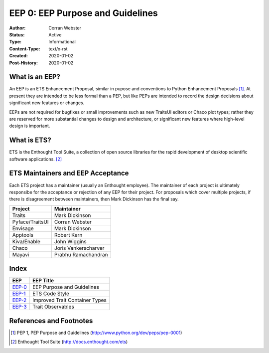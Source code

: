 =================================
EEP 0: EEP Purpose and Guidelines
=================================

:Author: Corran Webster
:Status: Active
:Type: Informational
:Content-Type: text/x-rst
:Created: 2020-01-02
:Post-History: 2020-01-02


What is an EEP?
===============

An EEP is an ETS Enhancement Proposal, similar in pupose and conventions
to Python Enhancement Proposals [1]_.  At present they are intended to be
less formal than a PEP, but like PEPs are intended to record the design
decisions about significant new features or changes.

EEPs are not required for bugfixes or small improvements such as new
TraitsUI editors or Chaco plot types; rather they are reserved for more
substantial changes to design and architecture, or significant new features
where high-level design is important.


What is ETS?
============

ETS is the Enthought Tool Suite, a collection of open source libraries for
the rapid development of desktop scientific software applications. [2]_


ETS Maintainers and EEP Acceptance
==================================

Each ETS project has a maintainer (usually an Enthought employee).  The
maintainer of each project is ultimately responsibe for the acceptance or
rejection of any EEP for their project.  For proposals which cover multiple
projects, if there is disagreement between maintainers, then Mark Dickinson
has the final say.

=============== ===========================
Project         Maintainer
=============== ===========================
Traits          Mark Dickinson
Pyface/TraitsUI Corran Webster
Envisage        Mark Dickinson
Apptools        Robert Kern
Kiva/Enable     John Wiggins
Chaco           Joris Vankerscharver
Mayavi          Prabhu Ramachandran
=============== ===========================

Index
=====

======================== =====================================================
EEP                      EEP Title
======================== =====================================================
`EEP-0 <eep-0.html>`_    EEP Purpose and Guidelines
`EEP-1 <eep-1.html>`_    ETS Code Style
`EEP-2 <eep-2.html>`_    Improved Trait Container Types
`EEP-3 <eep-3.html>`_    Trait Observables
======================== =====================================================


References and Footnotes
========================

.. [1] PEP 1, PEP Purpose and Guidelines
   (http://www.python.org/dev/peps/pep-0001)

.. [2] Enthought Tool Suite
   (http://docs.enthought.com/ets)
